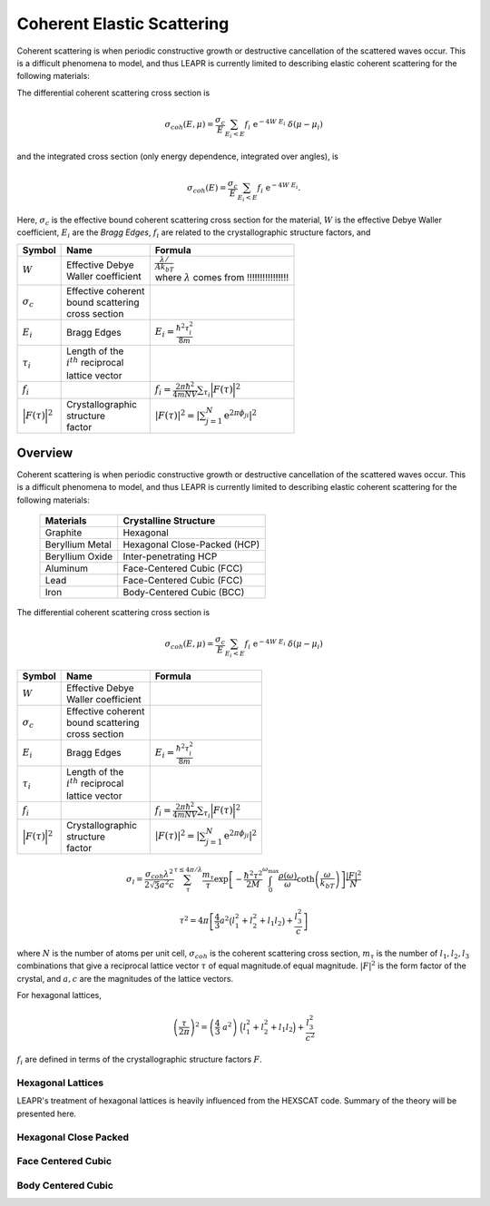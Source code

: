 .. This is a comment. Note how any initial comments are moved by
   transforms to after the document title, subtitle, and docinfo.

.. demo.rst from: http://docutils.sourceforge.net/docs/user/rst/demo.txt

.. |EXAMPLE| image:: _images/temp.png
   :width: 1em

.. _coh_elastic:

**************************************
Coherent Elastic Scattering
**************************************


Coherent scattering is when periodic constructive growth or destructive cancellation of the scattered waves occur. This is a difficult phenomena to model, and thus LEAPR is currently limited to describing elastic coherent scattering for the following materials:


The differential coherent scattering cross section is

.. math:: 
  \sigma_{coh}(E,\mu)=\frac{\sigma_c}{E}\sum_{E_i<E}f_i~\mathrm{e}^{-4W~E_i}~\delta(\mu-\mu_i)

and the integrated cross section (only energy dependence, integrated over angles), is 

.. math:: 
  \sigma_{coh}(E)=\frac{\sigma_c}{E}\sum_{E_i<E}f_i~\mathrm{e}^{-4W~E_i}.

Here, :math:`\sigma_c` is the effective bound coherent scattering cross section for the material, :math:`W` is the effective Debye Waller coefficient, :math:`E_i` are the *Bragg Edges*, :math:`f_i` are related to the crystallographic structure factors, and 




+-------------------+-----------------------+------------------------------------+
| Symbol            | Name                  |  Formula                           |
+===================+=======================+====================================+
| :math:`W`         | | Effective Debye     | | :math:`\frac{\lambda/}{Ak_bT}`   |
|                   | | Waller coefficient  | | where :math:`\lambda` comes from | 
|                   |                       |   !!!!!!!!!!!!!!!!                 |
+-------------------+-----------------------+------------------------------------+
| :math:`\sigma_c`  | | Effective coherent  |                                    |
|                   | | bound scattering    |                                    |
|                   | | cross section       |                                    |
+-------------------+-----------------------+------------------------------------+
| :math:`E_i`       | | Bragg Edges         | :math:`E_i=                        |
|                   |                       | \frac{\hbar^2\tau_i^2}{8m}`        |
+-------------------+-----------------------+------------------------------------+
| :math:`\tau_i`    | | Length of the       |                                    |
|                   | | :math:`i^{th}`      |                                    |
|                   |   reciprocal          |                                    |
|                   | | lattice vector      |                                    |
+-------------------+-----------------------+------------------------------------+
| :math:`f_i`       |                       | :math:`f_i=                        |
|                   |                       | \frac{2\pi\hbar^2}{4mNV}           |
|                   |                       | \sum_{\tau_i}\Big|F(\tau)          |
|                   |                       | \Big|^2`                           |
+-------------------+-----------------------+------------------------------------+
| | :math:`\Big|    | | Crystallographic    | :math:`|F(\tau)|^2                 |
|   F(\tau)\Big|^2` | | structure           | = \left|\sum_{j=1}^N               |
|                   | | factor              | \mathrm{e}^{2\pi\phi_ji}\right|^2` |
+-------------------+-----------------------+------------------------------------+







.. _coherent_elastic:

Overview
==============================================

Coherent scattering is when periodic constructive growth or destructive cancellation of the scattered waves occur. This is a difficult phenomena to model, and thus LEAPR is currently limited to describing elastic coherent scattering for the following materials:

  +-----------------+------------------------------+
  | Materials       | Crystalline Structure        |
  +=================+==============================+
  | Graphite        | Hexagonal                    |
  +-----------------+------------------------------+
  | Beryllium Metal | Hexagonal Close-Packed (HCP) |
  +-----------------+------------------------------+
  | Beryllium Oxide | Inter-penetrating HCP        |
  +-----------------+------------------------------+
  | Aluminum        | Face-Centered Cubic (FCC)    |
  +-----------------+------------------------------+
  | Lead            | Face-Centered Cubic (FCC)    |
  +-----------------+------------------------------+
  | Iron            | Body-Centered Cubic (BCC)    |
  +-----------------+------------------------------+



The differential coherent scattering cross section is

.. math:: 
  \sigma_{coh}(E,\mu)=\frac{\sigma_c}{E}\sum_{E_i<E}f_i~\mathrm{e}^{-4W~E_i}~\delta(\mu-\mu_i)

.. where :math:`W` is the effevtive Debye-Waller coefficient, :math:`\sigma_c` is the bound coherent scattering cross section. :math:`E_i` are Bragg Edges, defined in term





+-------------------+-----------------------+------------------------------------+
| Symbol            | Name                  |  Formula                           |
+===================+=======================+====================================+
| :math:`W`         | | Effective Debye     |                                    |
|                   | | Waller coefficient  |                                    |
+-------------------+-----------------------+------------------------------------+
| :math:`\sigma_c`  | | Effective coherent  |                                    |
|                   | | bound scattering    |                                    |
|                   | | cross section       |                                    |
+-------------------+-----------------------+------------------------------------+
| :math:`E_i`       | | Bragg Edges         | :math:`E_i=                        |
|                   |                       | \frac{\hbar^2\tau_i^2}{8m}`        |
+-------------------+-----------------------+------------------------------------+
| :math:`\tau_i`    | | Length of the       |                                    |
|                   | | :math:`i^{th}`      |                                    |
|                   |   reciprocal          |                                    |
|                   | | lattice vector      |                                    |
+-------------------+-----------------------+------------------------------------+
| :math:`f_i`       |                       | :math:`f_i=                        |
|                   |                       | \frac{2\pi\hbar^2}{4mNV}           |
|                   |                       | \sum_{\tau_i}\Big|F(\tau)          |
|                   |                       | \Big|^2`                           |
+-------------------+-----------------------+------------------------------------+
| | :math:`\Big|    | | Crystallographic    | :math:`|F(\tau)|^2                 |
|   F(\tau)\Big|^2` | | structure           | = \left|\sum_{j=1}^N               |
|                   | | factor              | \mathrm{e}^{2\pi\phi_ji}\right|^2` |
+-------------------+-----------------------+------------------------------------+



.. math::
  \sigma_l=\frac{\sigma_{coh}\lambda^2}{2\sqrt{3}a^2c}\sum_{\tau}^{\tau\leq4\pi/\lambda}\frac{m_{\tau}}{\tau}\mathrm{exp}\left[-\frac{\hbar^2\tau^2}{2M}\int_0^{\omega_{\max}}\frac{\rho(\omega)}{\omega}\mathrm{coth}\left(\frac{\omega}{k_bT}\right)\right]\frac{\left|F\right|^2}{N}

.. math::
  \tau^2=4\pi\left[\frac{4}{3}a^2\big(l_1^2+l_2^2+l_1l_2\big)+\frac{l_3^2}{c}\right] 

where :math:`N` is the number of atoms per unit cell, :math:`\sigma_{coh}` is the coherent scattering cross section, :math:`m_\tau` is the number of :math:`l_1,l_2,l_3` combinations that give a reciprocal lattice vector :math:`\tau` of equal magnitude.of equal magnitude.
:math:`|F|^2` is the form factor of the crystal, and :math:`a,c` are the magnitudes of the lattice vectors. 



For hexagonal lattices,

.. math::
  \left(\frac{\tau}{2\pi}\right)^2 = \left(\frac{4}{3}~a^2\right)~\Big(l_1^2+l_2^2+l_1l_2\Big) + \frac{l_3^2}{c^2}
  

:math:`f_i` are defined in terms of the crystallographic structure factors :math:`F`.



  

Hexagonal Lattices
-------------------------
LEAPR's treatment of hexagonal lattices is heavily influenced from the HEXSCAT code. Summary of the theory will be presented here.

Hexagonal Close Packed
-------------------------

Face Centered Cubic
--------------------------------------

Body Centered Cubic
---------------------


